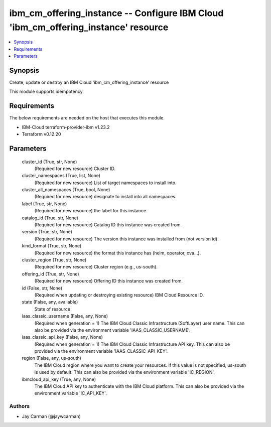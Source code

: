 
ibm_cm_offering_instance -- Configure IBM Cloud 'ibm_cm_offering_instance' resource
===================================================================================

.. contents::
   :local:
   :depth: 1


Synopsis
--------

Create, update or destroy an IBM Cloud 'ibm_cm_offering_instance' resource

This module supports idempotency



Requirements
------------
The below requirements are needed on the host that executes this module.

- IBM-Cloud terraform-provider-ibm v1.23.2
- Terraform v0.12.20



Parameters
----------

  cluster_id (True, str, None)
    (Required for new resource) Cluster ID.


  cluster_namespaces (True, list, None)
    (Required for new resource) List of target namespaces to install into.


  cluster_all_namespaces (True, bool, None)
    (Required for new resource) designate to install into all namespaces.


  label (True, str, None)
    (Required for new resource) the label for this instance.


  catalog_id (True, str, None)
    (Required for new resource) Catalog ID this instance was created from.


  version (True, str, None)
    (Required for new resource) The version this instance was installed from (not version id).


  kind_format (True, str, None)
    (Required for new resource) the format this instance has (helm, operator, ova...).


  cluster_region (True, str, None)
    (Required for new resource) Cluster region (e.g., us-south).


  offering_id (True, str, None)
    (Required for new resource) Offering ID this instance was created from.


  id (False, str, None)
    (Required when updating or destroying existing resource) IBM Cloud Resource ID.


  state (False, any, available)
    State of resource


  iaas_classic_username (False, any, None)
    (Required when generation = 1) The IBM Cloud Classic Infrastructure (SoftLayer) user name. This can also be provided via the environment variable 'IAAS_CLASSIC_USERNAME'.


  iaas_classic_api_key (False, any, None)
    (Required when generation = 1) The IBM Cloud Classic Infrastructure API key. This can also be provided via the environment variable 'IAAS_CLASSIC_API_KEY'.


  region (False, any, us-south)
    The IBM Cloud region where you want to create your resources. If this value is not specified, us-south is used by default. This can also be provided via the environment variable 'IC_REGION'.


  ibmcloud_api_key (True, any, None)
    The IBM Cloud API key to authenticate with the IBM Cloud platform. This can also be provided via the environment variable 'IC_API_KEY'.













Authors
~~~~~~~

- Jay Carman (@jaywcarman)

